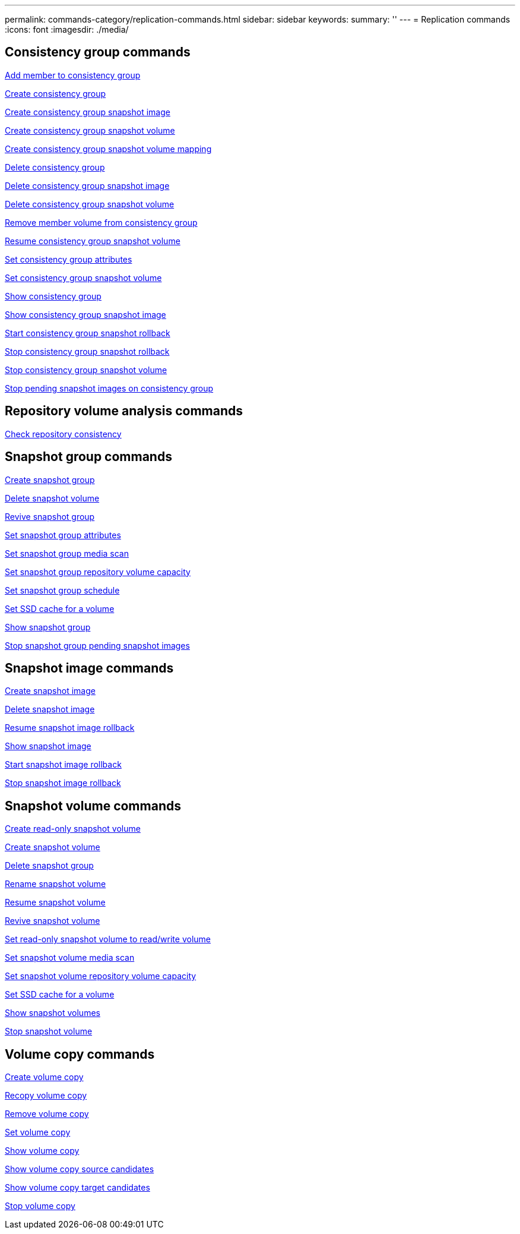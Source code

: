 ---
permalink: commands-category/replication-commands.html
sidebar: sidebar
keywords:
summary: ''
---
= Replication commands
:icons: font
:imagesdir: ./media/


== Consistency group commands

link:../commands-a-z/set-consistencygroup-addcgmembervolume.html[Add member to consistency group]

link:../commands-a-z/create-consistencygroup.html[Create consistency group]

link:../commands-a-z/create-cgsnapimage-consistencygroup.html[Create consistency group snapshot image]

link:../commands-a-z/create-cgsnapvolume.html[Create consistency group snapshot volume]

link:../commands-a-z/create-mapping-cgsnapvolume.html[Create consistency group snapshot volume mapping]

link:../commands-a-z/delete-consistencygroup.html[Delete consistency group]

link:../commands-a-z/delete-cgsnapimage-consistencygroup.html[Delete consistency group snapshot image]

link:../commands-a-z/delete-sgsnapvolume.html[Delete consistency group snapshot volume]

link:../commands-a-z/remove-member-volume-from-consistency-group.html[Remove member volume from consistency group]

link:../commands-a-z/resume-cgsnapvolume.html[Resume consistency group snapshot volume]

link:../commands-a-z/set-consistency-group-attributes.html[Set consistency group attributes]

link:../commands-a-z/set-cgsnapvolume.html[Set consistency group snapshot volume]

link:../commands-a-z/show-consistencygroup.html[Show consistency group]

link:../commands-a-z/show-cgsnapimage.html[Show consistency group snapshot image]

link:../commands-a-z/start-cgsnapimage-rollback.html[Start consistency group snapshot rollback]

link:../commands-a-z/stop-cgsnapimage-rollback.html[Stop consistency group snapshot rollback]

link:../commands-a-z/stop-cgsnapvolume.html[Stop consistency group snapshot volume]

link:../commands-a-z/stop-consistencygroup-pendingsnapimagecreation.html[Stop pending snapshot images on consistency group]

== Repository volume analysis commands

link:../commands-a-z/check-repositoryconsistency.html[Check repository consistency]

== Snapshot group commands

link:../commands-a-z/create-snapgroup.html[Create snapshot group]

link:../commands-a-z/delete-snapvolume.html[Delete snapshot volume]

link:../commands-a-z/revive-snapgroup.html[Revive snapshot group]

link:../commands-a-z/set-snapgroup.html[Set snapshot group attributes]

link:../commands-a-z/set-snapgroup-mediascanenabled.html[Set snapshot group media scan]

link:../commands-a-z/set-snapgroup-increase-decreaserepositorycapacity.html[Set snapshot group repository volume capacity]

link:../commands-a-z/set-snapgroup-enableschedule.html[Set snapshot group schedule]

link:../commands-a-z/set-volume-ssdcacheenabled.html[Set SSD cache for a volume]

link:../commands-a-z/show-snapgroup.html[Show snapshot group]

link:../commands-a-z/stop-pendingsnapimagecreation.html[Stop snapshot group pending snapshot images]

== Snapshot image commands

link:../commands-a-z/create-snapimage.html[Create snapshot image]

link:../commands-a-z/delete-snapimage.html[Delete snapshot image]

link:../commands-a-z/resume-snapimage-rollback.html[Resume snapshot image rollback]

link:../commands-a-z/show-snapimage.html[Show snapshot image]

link:../commands-a-z/start-snapimage-rollback.html[Start snapshot image rollback]

link:../commands-a-z/stop-snapimage-rollback.html[Stop snapshot image rollback]

== Snapshot volume commands

link:../commands-a-z/create-read-only-snapshot-volume.html[Create read-only snapshot volume]

link:../commands-a-z/create-snapshot-volume.html[Create snapshot volume]

link:../commands-a-z/delete-snapgroup.html[Delete snapshot group]

link:../commands-a-z/set-snapvolume.html[Rename snapshot volume]

link:../commands-a-z/resume-snapvolume.html[Resume snapshot volume]

link:../commands-a-z/revive-snapvolume.html[Revive snapshot volume]

link:../commands-a-z/set-snapvolume-converttoreadwrite.html[Set read-only snapshot volume to read/write volume]

link:../commands-a-z/set-snapvolume-mediascanenabled.html[Set snapshot volume media scan]

link:../commands-a-z/set-snapvolume-increase-decreaserepositorycapacity.html[Set snapshot volume repository volume capacity]

link:../commands-a-z/set-volume-ssdcacheenabled.html[Set SSD cache for a volume]

link:../commands-a-z/show-snapvolume.html[Show snapshot volumes]

link:../commands-a-z/stop-snapvolume.html[Stop snapshot volume]

== Volume copy commands

link:../commands-a-z/create-volumecopy.html[Create volume copy]

link:../commands-a-z/recopy-volumecopy-target.html[Recopy volume copy]

link:../commands-a-z/remove-volumecopy-target.html[Remove volume copy]

link:../commands-a-z/set-volumecopy-target.html[Set volume copy]

link:../commands-a-z/show-volumecopy.html[Show volume copy]

link:../commands-a-z/show-volumecopy-sourcecandidates.html[Show volume copy source candidates]

link:../commands-a-z/show-volumecopy-source-targetcandidates.html[Show volume copy target candidates]

link:../commands-a-z/stop-volumecopy-target-source.html[Stop volume copy]
